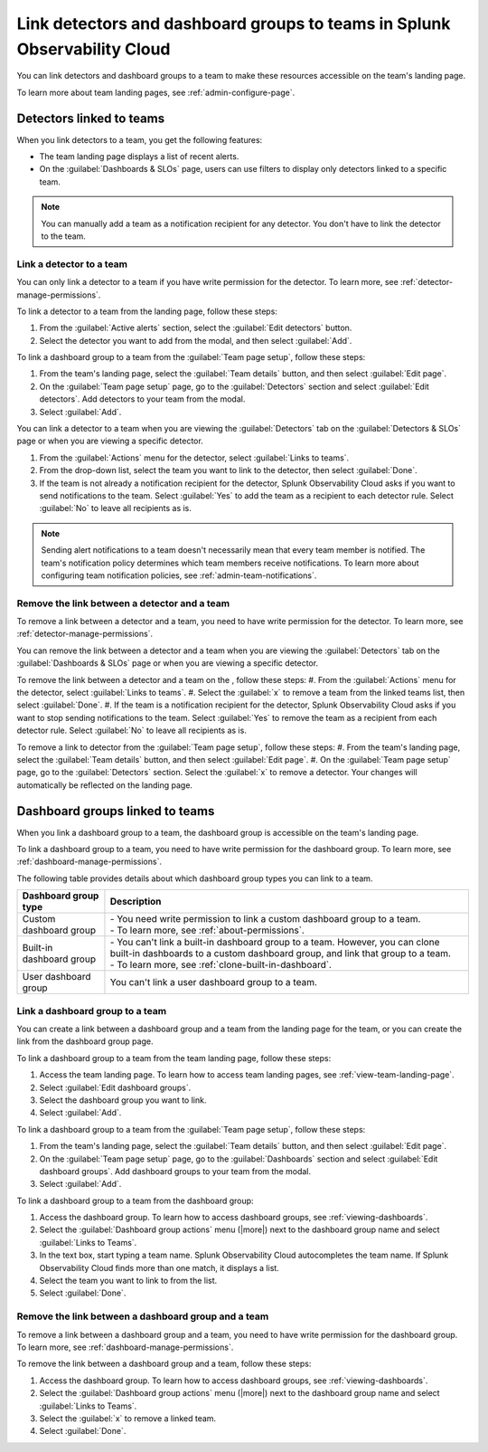 .. _admin-associate-team:

********************************************************************************
Link detectors and dashboard groups to teams in Splunk Observability Cloud
********************************************************************************

.. meta::
   :description: Learn how to associate detectors and dashboard groups with a team

You can link detectors and dashboard groups to a team to make these resources accessible on the team's landing page.

To learn more about team landing pages, see :ref:`admin-configure-page`.


.. _detectors-link-teams:

Detectors linked to teams
============================================================================

When you link detectors to a team, you get the following features:

* The team landing page displays a list of recent alerts.

* On the :guilabel:`Dashboards & SLOs` page, users can use filters to display only detectors linked to a specific team.

.. note:: You can manually add a team as a notification recipient for any detector. You don't have to link the detector to the team.

.. _create-link-detector-teams:

Link a detector to a team
--------------------------------------------------------------------------------

You can only link a detector to a team if you have write permission for the detector. To learn more, see :ref:`detector-manage-permissions`.

To link a detector to a team from the landing page, follow these steps:

#. From the :guilabel:`Active alerts` section, select the :guilabel:`Edit detectors` button.
#. Select the detector you want to add from the modal, and then select :guilabel:`Add`.

To link a dashboard group to a team from the :guilabel:`Team page setup`, follow these steps: 

#. From the team's landing page, select the :guilabel:`Team details` button, and then select :guilabel:`Edit page`.
#. On the :guilabel:`Team page setup` page, go to the :guilabel:`Detectors` section and select :guilabel:`Edit detectors`. Add detectors to your team from the modal. 
#. Select :guilabel:`Add`.

You can link a detector to a team when you are viewing the :guilabel:`Detectors` tab on the :guilabel:`Detectors & SLOs` page or when you are viewing a specific detector.

#. From the :guilabel:`Actions` menu for the detector, select :guilabel:`Links to teams`.

#. From the drop-down list, select the team you want to link to the detector, then select :guilabel:`Done`.

#. If the team is not already a notification recipient for the detector, Splunk Observability Cloud asks if you want to send notifications to the team. Select :guilabel:`Yes` to add the team as a recipient to each detector rule. Select :guilabel:`No` to leave all recipients as is.

.. note:: Sending alert notifications to a team doesn't necessarily mean that every team member is notified. The team's notification policy determines which team members receive notifications. To learn more about configuring team notification policies, see :ref:`admin-team-notifications`.

.. _remove-link-detector-team:

Remove the link between a detector and a team
--------------------------------------------------------------------------

To remove a link between a detector and a team, you need to have write permission for the detector. To learn more, see :ref:`detector-manage-permissions`.

You can remove the link between a detector and a team when you are viewing the :guilabel:`Detectors` tab on the :guilabel:`Dashboards & SLOs` page or when you are viewing a specific detector.

To remove the link between a detector and a team on the , follow these steps:
#. From the :guilabel:`Actions` menu for the detector, select :guilabel:`Links to teams`.
#. Select the :guilabel:`x` to remove a team from the linked teams list, then select :guilabel:`Done`.
#. If the team is a notification recipient for the detector, Splunk Observability Cloud asks if you want to stop sending notifications to the team. Select :guilabel:`Yes` to remove the team as a recipient from each detector rule. Select :guilabel:`No` to leave all recipients as is.

To remove a link to detector from the :guilabel:`Team page setup`, follow these steps: 
#. From the team's landing page, select the :guilabel:`Team details` button, and then select :guilabel:`Edit page`.
#. On the :guilabel:`Team page setup` page, go to the :guilabel:`Detectors` section. Select the :guilabel:`x` to remove a detector. Your changes will automatically be reflected on the landing page.

.. _dashboard-groups-link-team-features:

Dashboard groups linked to teams
============================================================================

When you link a dashboard group to a team, the dashboard group is accessible on the team's landing page.

To link a dashboard group to a team, you need to have write permission for the dashboard group. To learn more, see :ref:`dashboard-manage-permissions`.

The following table provides details about which dashboard group types you can link to a team.

.. list-table::
   :header-rows: 1

   * - Dashboard group type
     - Description
   * - Custom dashboard group
     - | - You need write permission to link a custom dashboard group to a team.
       | - To learn more, see :ref:`about-permissions`.
   * - Built-in dashboard group
     - | - You can't link a built-in dashboard group to a team. However, you can clone built-in dashboards to a custom dashboard group, and link that group to a team.
       | - To learn more, see :ref:`clone-built-in-dashboard`.
   * - User dashboard group
     - You can't link a user dashboard group to a team.

.. _create-link-dashboard-group-team:

Link a dashboard group to a team
--------------------------------------------------------------------------------

You can create a link between a dashboard group and a team from the landing page for the team, or you can create the link from the dashboard group page.

To link a dashboard group to a team from the team landing page, follow these steps:

#. Access the team landing page. To learn how to access team landing pages, see :ref:`view-team-landing-page`.

#. Select :guilabel:`Edit dashboard groups`.

#. Select the dashboard group you want to link.

#. Select :guilabel:`Add`.

To link a dashboard group to a team from the :guilabel:`Team page setup`, follow these steps: 

#. From the team's landing page, select the :guilabel:`Team details` button, and then select :guilabel:`Edit page`.
#. On the :guilabel:`Team page setup` page, go to the :guilabel:`Dashboards` section and select :guilabel:`Edit dashboard groups`. Add dashboard groups to your team from the modal. 
#. Select :guilabel:`Add`.

To link a dashboard group to a team from the dashboard group:

#. Access the dashboard group. To learn how to access dashboard groups, see :ref:`viewing-dashboards`.

#. Select the :guilabel:`Dashboard group actions` menu (|more|) next to the dashboard group name and select :guilabel:`Links to Teams`.

#. In the text box, start typing a team name. Splunk Observability Cloud autocompletes the team name. If Splunk Observability Cloud finds more than one match, it displays a list.

#. Select the team you want to link to from the list.

#. Select :guilabel:`Done`.


.. _remove-link-dashboard-group-team:

Remove the link between a dashboard group and a team
--------------------------------------------------------------------------------

To remove a link between a dashboard group and a team, you need to have write permission for the dashboard group. To learn more, see :ref:`dashboard-manage-permissions`.

To remove the link between a dashboard group and a team, follow these steps:

#. Access the dashboard group. To learn how to access dashboard groups, see :ref:`viewing-dashboards`.

#. Select the :guilabel:`Dashboard group actions` menu (|more|) next to the dashboard group name and select :guilabel:`Links to Teams`.

#. Select the :guilabel:`x` to remove a linked team.

#. Select :guilabel:`Done`.
